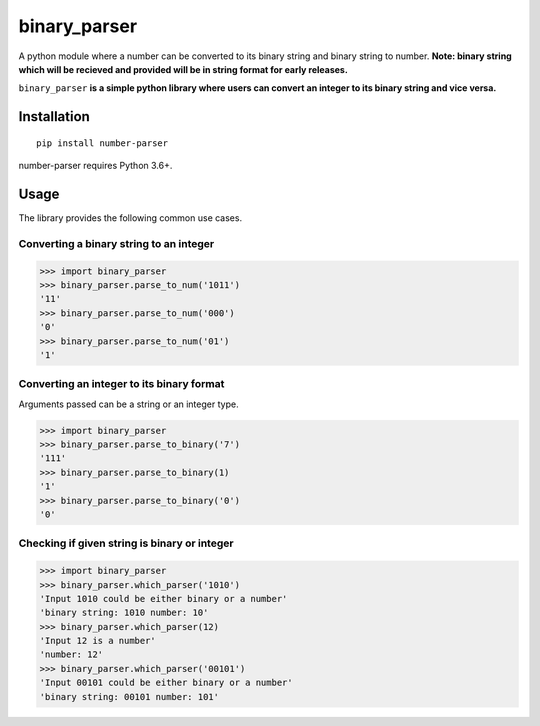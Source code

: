 =============
binary_parser
=============
A python module where a number can be converted to its binary string and binary string to number.
**Note: binary string which will be recieved and provided will be in string format for early releases.**

``binary_parser``
**is a simple python library where users can convert an integer to its binary string and vice versa.**

Installation
============
::

    pip install number-parser

number-parser requires Python 3.6+.


Usage
=====
The library provides the following common use cases.

Converting a binary string to an integer
----------------------------------------

>>> import binary_parser
>>> binary_parser.parse_to_num('1011')
'11'
>>> binary_parser.parse_to_num('000')
'0'
>>> binary_parser.parse_to_num('01')
'1'

Converting an integer to its binary format
------------------------------------------
Arguments passed can be a string or an integer type.

>>> import binary_parser
>>> binary_parser.parse_to_binary('7')
'111'
>>> binary_parser.parse_to_binary(1)
'1'
>>> binary_parser.parse_to_binary('0')
'0'

Checking if given string is binary or integer
---------------------------------------------

>>> import binary_parser
>>> binary_parser.which_parser('1010')
'Input 1010 could be either binary or a number'
'binary string: 1010 number: 10'
>>> binary_parser.which_parser(12)
'Input 12 is a number'
'number: 12'
>>> binary_parser.which_parser('00101')
'Input 00101 could be either binary or a number'
'binary string: 00101 number: 101'

